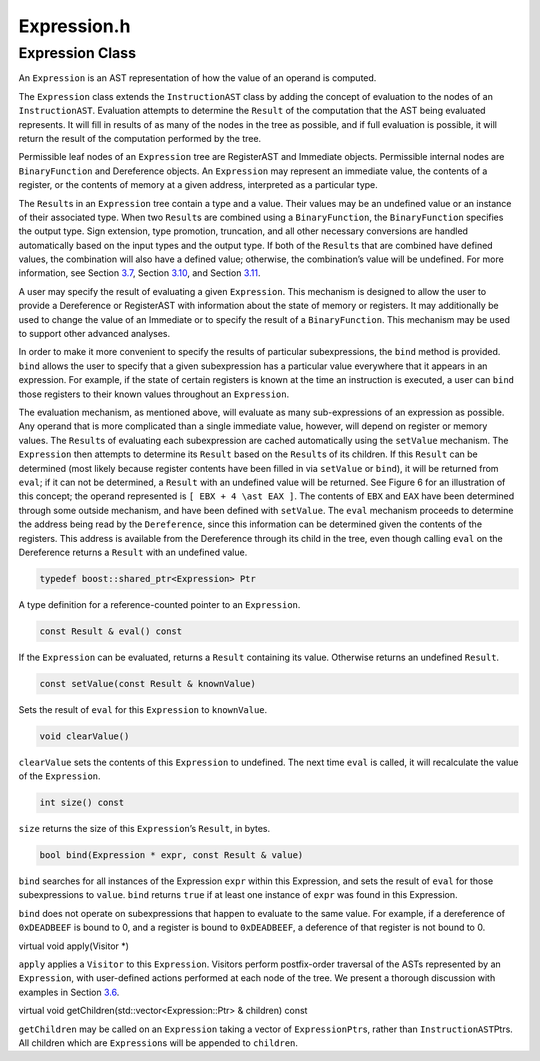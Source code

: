 Expression.h
============

.. cpp:namespace:: Dyninst::instructionAPI

Expression Class
----------------

An ``Expression`` is an AST representation of how the value of an
operand is computed.

The ``Expression`` class extends the ``InstructionAST`` class by adding
the concept of evaluation to the nodes of an ``InstructionAST``.
Evaluation attempts to determine the ``Result`` of the computation that
the AST being evaluated represents. It will fill in results of as many
of the nodes in the tree as possible, and if full evaluation is
possible, it will return the result of the computation performed by the
tree.

Permissible leaf nodes of an ``Expression`` tree are RegisterAST and
Immediate objects. Permissible internal nodes are ``BinaryFunction`` and
Dereference objects. An ``Expression`` may represent an immediate value,
the contents of a register, or the contents of memory at a given
address, interpreted as a particular type.

The ``Result``\ s in an ``Expression`` tree contain a type and a value.
Their values may be an undefined value or an instance of their
associated type. When two ``Result``\ s are combined using a
``BinaryFunction``, the ``BinaryFunction`` specifies the output type.
Sign extension, type promotion, truncation, and all other necessary
conversions are handled automatically based on the input types and the
output type. If both of the ``Result``\ s that are combined have defined
values, the combination will also have a defined value; otherwise, the
combination’s value will be undefined. For more information, see
Section `3.7 <#sec:result>`__, Section `3.10 <#sec:binaryFunction>`__,
and Section `3.11 <#sec:dereference>`__.

A user may specify the result of evaluating a given ``Expression``. This
mechanism is designed to allow the user to provide a Dereference or
RegisterAST with information about the state of memory or registers. It
may additionally be used to change the value of an Immediate or to
specify the result of a ``BinaryFunction``. This mechanism may be used
to support other advanced analyses.

In order to make it more convenient to specify the results of particular
subexpressions, the ``bind`` method is provided. ``bind`` allows the
user to specify that a given subexpression has a particular value
everywhere that it appears in an expression. For example, if the state
of certain registers is known at the time an instruction is executed, a
user can ``bind`` those registers to their known values throughout an
``Expression``.

The evaluation mechanism, as mentioned above, will evaluate as many
sub-expressions of an expression as possible. Any operand that is more
complicated than a single immediate value, however, will depend on
register or memory values. The ``Result``\ s of evaluating each
subexpression are cached automatically using the ``setValue`` mechanism.
The ``Expression`` then attempts to determine its ``Result`` based on
the ``Result``\ s of its children. If this ``Result`` can be determined
(most likely because register contents have been filled in via
``setValue`` or ``bind``), it will be returned from ``eval``; if it can
not be determined, a ``Result`` with an undefined value will be
returned. See Figure 6 for an illustration of this concept; the operand
represented is ``[ EBX + 4 \ast EAX ]``. The contents of ``EBX`` and
``EAX`` have been determined through some outside mechanism, and have
been defined with ``setValue``. The ``eval`` mechanism proceeds to
determine the address being read by the ``Dereference``, since this
information can be determined given the contents of the registers. This
address is available from the Dereference through its child in the tree,
even though calling ``eval`` on the Dereference returns a ``Result``
with an undefined value.

.. figure:: fig/deref-eval.pdf
   :alt: Applying eval to a Dereference tree with two registers having user-provided values.
   :name: fig:deref-eval

.. code-block:: cpp

    typedef boost::shared_ptr<Expression> Ptr

A type definition for a reference-counted pointer to an ``Expression``.

.. code-block:: cpp

    const Result & eval() const

If the ``Expression`` can be evaluated, returns a ``Result`` containing
its value. Otherwise returns an undefined ``Result``.

.. code-block:: cpp

    const setValue(const Result & knownValue)

Sets the result of ``eval`` for this ``Expression`` to ``knownValue``.

.. code-block:: cpp

    void clearValue()

``clearValue`` sets the contents of this ``Expression`` to undefined.
The next time ``eval`` is called, it will recalculate the value of the
``Expression``.

.. code-block:: cpp

    int size() const

``size`` returns the size of this ``Expression``\ ’s ``Result``, in
bytes.

.. code-block:: cpp
    
    bool bind(Expression * expr, const Result & value)

``bind`` searches for all instances of the Expression ``expr`` within
this Expression, and sets the result of ``eval`` for those
subexpressions to ``value``. ``bind`` returns ``true`` if at least one
instance of ``expr`` was found in this Expression.

``bind`` does not operate on subexpressions that happen to evaluate to
the same value. For example, if a dereference of ``0xDEADBEEF`` is bound
to 0, and a register is bound to ``0xDEADBEEF``, a deference of that
register is not bound to 0.

virtual void apply(Visitor \*)

``apply`` applies a ``Visitor`` to this ``Expression``. Visitors perform
postfix-order traversal of the ASTs represented by an ``Expression``,
with user-defined actions performed at each node of the tree. We present
a thorough discussion with examples in Section `3.6 <#sec:visitor>`__.

virtual void getChildren(std::vector<Expression::Ptr> & children) const

``getChildren`` may be called on an ``Expression`` taking a vector of
``ExpressionPtr``\ s, rather than ``InstructionAST``\ Ptrs. All children
which are ``Expression``\ s will be appended to ``children``.